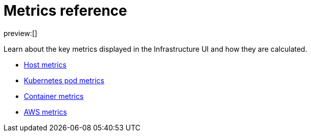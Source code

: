 [[observability-metrics-reference]]
= Metrics reference

:description: Learn about key metrics used for infrastructure monitoring.
:keywords: serverless, observability, reference

preview:[]

Learn about the key metrics displayed in the Infrastructure UI and how they
are calculated.

* <<observability-host-metrics,Host metrics>>
* <<observability-kubernetes-pod-metrics,Kubernetes pod metrics>>
* <<observability-container-metrics,Container metrics>>
* <<observability-aws-metrics,AWS metrics>>
